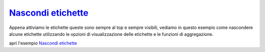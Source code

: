 `Nascondi etichette`_
==============================================

.. feed-entry::
   :date: 2018-11-03

Appena attiviamo le etichette queste sono sempre al top e sempre visibili, vediamo in questo esempio come nascondere alcune etichette utilizzando le opzioni di visualizzazione delle etichette e le funzioni di aggregazione.

apri l'esempio `Nascondi etichette`_


.. raw:: html

    <embed>
        <p><a href="http://hfcqgis.opendatasicilia.it/it/latest/esempi/nascondi_etichette.html" target="_blank"><img width="400"  class="immagonobox" src="http://hfcqgis.opendatasicilia.it/it/latest/_images/nascondi_01.png" Title="Esempi - Nascondi etichette" alt="Nascondi etichette" style="margin: 0 auto; display: block;" /></a></p>
    </embed>





.. _Nascondi etichette: http://hfcqgis.opendatasicilia.it/it/latest/esempi/nascondi_etichette.html
